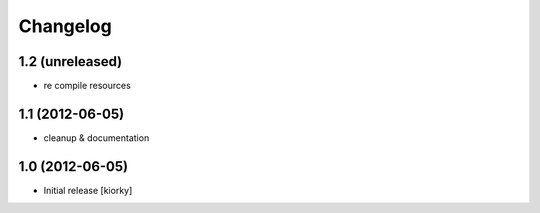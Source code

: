 Changelog
=========

1.2 (unreleased)
----------------

- re compile resources


1.1 (2012-06-05)
----------------

- cleanup & documentation

1.0 (2012-06-05)
----------------

* Initial release [kiorky]


